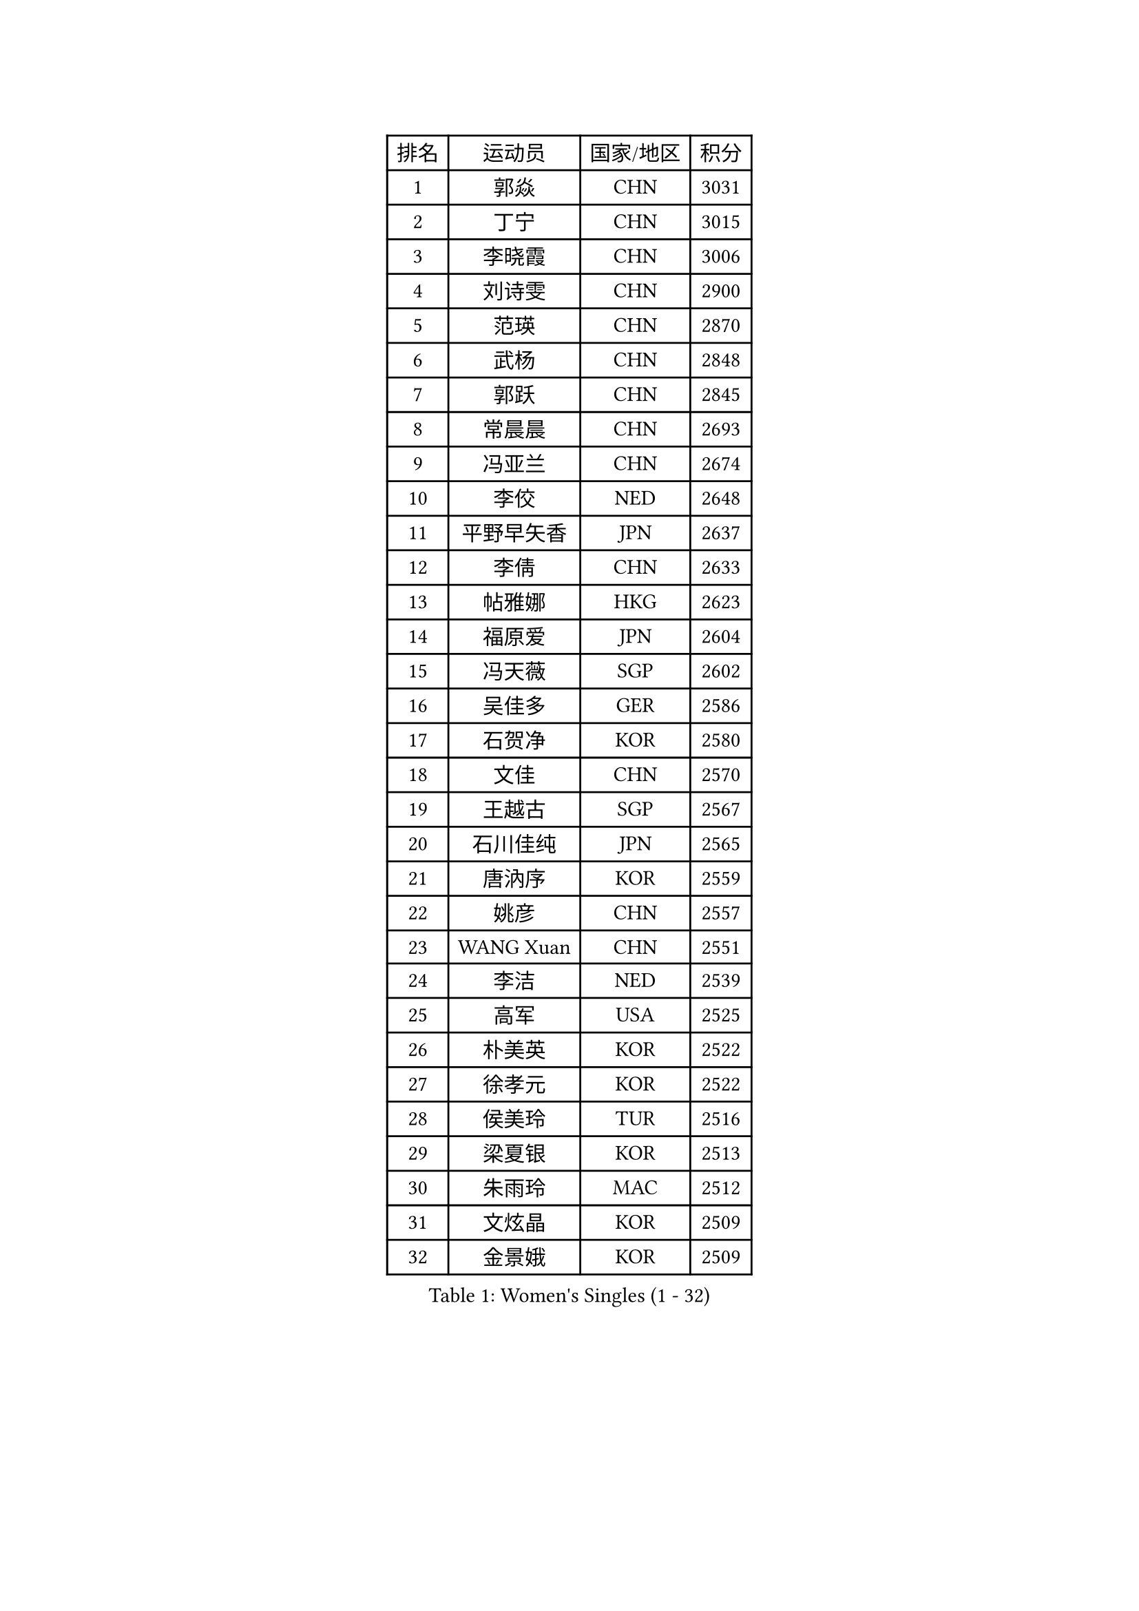 
#set text(font: ("Courier New", "NSimSun"))
#figure(
  caption: "Women's Singles (1 - 32)",
    table(
      columns: 4,
      [排名], [运动员], [国家/地区], [积分],
      [1], [郭焱], [CHN], [3031],
      [2], [丁宁], [CHN], [3015],
      [3], [李晓霞], [CHN], [3006],
      [4], [刘诗雯], [CHN], [2900],
      [5], [范瑛], [CHN], [2870],
      [6], [武杨], [CHN], [2848],
      [7], [郭跃], [CHN], [2845],
      [8], [常晨晨], [CHN], [2693],
      [9], [冯亚兰], [CHN], [2674],
      [10], [李佼], [NED], [2648],
      [11], [平野早矢香], [JPN], [2637],
      [12], [李倩], [CHN], [2633],
      [13], [帖雅娜], [HKG], [2623],
      [14], [福原爱], [JPN], [2604],
      [15], [冯天薇], [SGP], [2602],
      [16], [吴佳多], [GER], [2586],
      [17], [石贺净], [KOR], [2580],
      [18], [文佳], [CHN], [2570],
      [19], [王越古], [SGP], [2567],
      [20], [石川佳纯], [JPN], [2565],
      [21], [唐汭序], [KOR], [2559],
      [22], [姚彦], [CHN], [2557],
      [23], [WANG Xuan], [CHN], [2551],
      [24], [李洁], [NED], [2539],
      [25], [高军], [USA], [2525],
      [26], [朴美英], [KOR], [2522],
      [27], [徐孝元], [KOR], [2522],
      [28], [侯美玲], [TUR], [2516],
      [29], [梁夏银], [KOR], [2513],
      [30], [朱雨玲], [MAC], [2512],
      [31], [文炫晶], [KOR], [2509],
      [32], [金景娥], [KOR], [2509],
    )
  )#pagebreak()

#set text(font: ("Courier New", "NSimSun"))
#figure(
  caption: "Women's Singles (33 - 64)",
    table(
      columns: 4,
      [排名], [运动员], [国家/地区], [积分],
      [33], [KIM Jong], [PRK], [2500],
      [34], [维多利亚 帕芙洛维奇], [BLR], [2497],
      [35], [李佳薇], [SGP], [2490],
      [36], [YOON Sunae], [KOR], [2481],
      [37], [#text(gray, "柳絮飞")], [HKG], [2475],
      [38], [于梦雨], [SGP], [2461],
      [39], [姜华珺], [HKG], [2461],
      [40], [RAO Jingwen], [CHN], [2460],
      [41], [李倩], [POL], [2458],
      [42], [刘佳], [AUT], [2457],
      [43], [吴雪], [DOM], [2441],
      [44], [JIA Jun], [CHN], [2438],
      [45], [郑怡静], [TPE], [2430],
      [46], [LI Xue], [FRA], [2423],
      [47], [LI Chunli], [NZL], [2423],
      [48], [李晓丹], [CHN], [2418],
      [49], [#text(gray, "林菱")], [HKG], [2418],
      [50], [顾玉婷], [CHN], [2416],
      [51], [TIKHOMIROVA Anna], [RUS], [2412],
      [52], [沈燕飞], [ESP], [2411],
      [53], [SCHALL Elke], [GER], [2408],
      [54], [PASKAUSKIENE Ruta], [LTU], [2405],
      [55], [LANG Kristin], [GER], [2400],
      [56], [HUANG Yi-Hua], [TPE], [2398],
      [57], [藤井宽子], [JPN], [2390],
      [58], [伊莲 埃万坎], [GER], [2389],
      [59], [VACENOVSKA Iveta], [CZE], [2389],
      [60], [倪夏莲], [LUX], [2389],
      [61], [FEHER Gabriela], [SRB], [2388],
      [62], [KANG Misoon], [KOR], [2382],
      [63], [YAN Chimei], [SMR], [2379],
      [64], [李恩姬], [KOR], [2368],
    )
  )#pagebreak()

#set text(font: ("Courier New", "NSimSun"))
#figure(
  caption: "Women's Singles (65 - 96)",
    table(
      columns: 4,
      [排名], [运动员], [国家/地区], [积分],
      [65], [NTOULAKI Ekaterina], [GRE], [2367],
      [66], [福冈春菜], [JPN], [2366],
      [67], [石垣优香], [JPN], [2359],
      [68], [PAVLOVICH Veronika], [BLR], [2358],
      [69], [孙蓓蓓], [SGP], [2356],
      [70], [若宫三纱子], [JPN], [2354],
      [71], [伊丽莎白 萨玛拉], [ROU], [2353],
      [72], [陈梦], [CHN], [2350],
      [73], [CHOI Moonyoung], [KOR], [2346],
      [74], [STEFANOVA Nikoleta], [ITA], [2346],
      [75], [YIP Lily], [USA], [2342],
      [76], [SONG Maeum], [KOR], [2341],
      [77], [#text(gray, "张瑞")], [HKG], [2341],
      [78], [MISIKONYTE Lina], [LTU], [2339],
      [79], [WANG Chen], [CHN], [2336],
      [80], [TANIOKA Ayuka], [JPN], [2335],
      [81], [LOVAS Petra], [HUN], [2334],
      [82], [ODOROVA Eva], [SVK], [2334],
      [83], [STRBIKOVA Renata], [CZE], [2334],
      [84], [李皓晴], [HKG], [2326],
      [85], [CHEN TONG Fei-Ming], [TPE], [2322],
      [86], [FADEEVA Oxana], [RUS], [2320],
      [87], [MIKHAILOVA Polina], [RUS], [2318],
      [88], [ERDELJI Anamaria], [SRB], [2317],
      [89], [乔治娜 波塔], [HUN], [2317],
      [90], [SHIM Serom], [KOR], [2312],
      [91], [TODOROVIC Andrea], [SRB], [2309],
      [92], [木子], [CHN], [2309],
      [93], [森田美咲], [JPN], [2308],
      [94], [YAMANASHI Yuri], [JPN], [2307],
      [95], [BARTHEL Zhenqi], [GER], [2295],
      [96], [克里斯蒂娜 托特], [HUN], [2294],
    )
  )#pagebreak()

#set text(font: ("Courier New", "NSimSun"))
#figure(
  caption: "Women's Singles (97 - 128)",
    table(
      columns: 4,
      [排名], [运动员], [国家/地区], [积分],
      [97], [#text(gray, "HAN Hye Song")], [PRK], [2293],
      [98], [MONTEIRO DODEAN Daniela], [ROU], [2292],
      [99], [EKHOLM Matilda], [SWE], [2292],
      [100], [KIM Hye Song], [PRK], [2289],
      [101], [SOLJA Amelie], [AUT], [2289],
      [102], [GANINA Svetlana], [RUS], [2285],
      [103], [MOON Bosun], [KOR], [2284],
      [104], [SUN Jin], [CHN], [2283],
      [105], [ZHU Fang], [ESP], [2281],
      [106], [TIMINA Elena], [NED], [2275],
      [107], [BILENKO Tetyana], [UKR], [2275],
      [108], [LI Qiangbing], [AUT], [2273],
      [109], [AMBRUS Krisztina], [HUN], [2272],
      [110], [FERLIANA Christine], [INA], [2270],
      [111], [NG Wing Nam], [HKG], [2267],
      [112], [HE Sirin], [TUR], [2266],
      [113], [SKOV Mie], [DEN], [2261],
      [114], [PESOTSKA Margaryta], [UKR], [2261],
      [115], [#text(gray, "YI Fangxian")], [USA], [2254],
      [116], [PARTYKA Natalia], [POL], [2254],
      [117], [田志希], [KOR], [2250],
      [118], [STEFANSKA Kinga], [POL], [2248],
      [119], [LI Isabelle Siyun], [SGP], [2247],
      [120], [CECHOVA Dana], [CZE], [2247],
      [121], [KIM Minhee], [KOR], [2245],
      [122], [BOLLMEIER Nadine], [GER], [2234],
      [123], [BAKULA Andrea], [CRO], [2230],
      [124], [PARK Seonghye], [KOR], [2228],
      [125], [#text(gray, "HIURA Reiko")], [JPN], [2224],
      [126], [MADARASZ Dora], [HUN], [2223],
      [127], [ZHAO Yan], [CHN], [2220],
      [128], [MAEDA Miyu], [JPN], [2215],
    )
  )